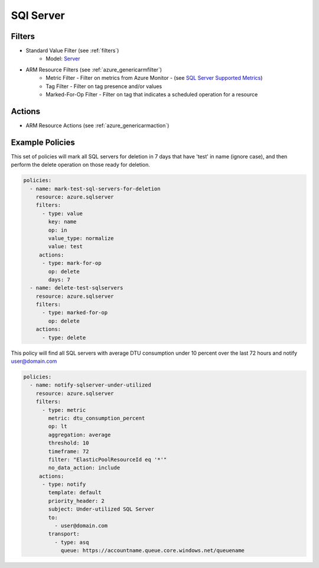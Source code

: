 .. _azure_sqlserver:

SQl Server
==========

Filters
-------
- Standard Value Filter (see :ref:`filters`)
      - Model: `Server <https://docs.microsoft.com/en-us/python/api/azure.mgmt.sql.models.server?view=azure-python>`_
- ARM Resource Filters (see :ref:`azure_genericarmfilter`)
    - Metric Filter - Filter on metrics from Azure Monitor - (see `SQL Server Supported Metrics <https://docs.microsoft.com/en-us/azure/monitoring-and-diagnostics/monitoring-supported-metrics#microsoftsqlservers/>`_)
    - Tag Filter - Filter on tag presence and/or values
    - Marked-For-Op Filter - Filter on tag that indicates a scheduled operation for a resource

Actions
-------
- ARM Resource Actions (see :ref:`azure_genericarmaction`)

Example Policies
----------------

This set of policies will mark all SQL servers for deletion in 7 days that have 'test' in name (ignore case),
and then perform the delete operation on those ready for deletion.

.. code-block:: yaml

    policies:
      - name: mark-test-sql-servers-for-deletion
        resource: azure.sqlserver
        filters:
          - type: value
            key: name
            op: in
            value_type: normalize
            value: test
         actions:
          - type: mark-for-op
            op: delete
            days: 7
      - name: delete-test-sqlservers
        resource: azure.sqlserver
        filters:
          - type: marked-for-op
            op: delete
        actions:
          - type: delete

This policy will find all SQL servers with average DTU consumption under 10 percent over the last 72 hours and notify user@domain.com

.. code-block:: yaml

    policies:
      - name: notify-sqlserver-under-utilized
        resource: azure.sqlserver
        filters:
          - type: metric
            metric: dtu_consumption_percent
            op: lt
            aggregation: average
            threshold: 10
            timeframe: 72
            filter: "ElasticPoolResourceId eq '*'"
            no_data_action: include
         actions:
          - type: notify
            template: default
            priority_header: 2
            subject: Under-utilized SQL Server
            to:
              - user@domain.com
            transport:
              - type: asq
                queue: https://accountname.queue.core.windows.net/queuename
